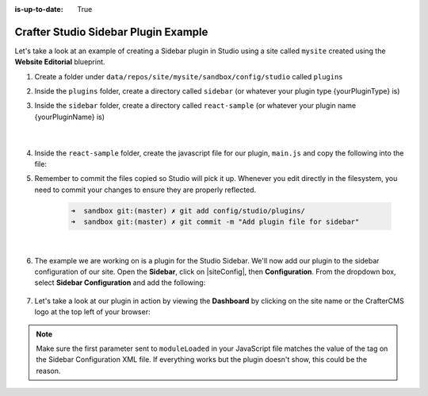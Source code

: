:is-up-to-date: True

.. index:: Crafter Studio Sidebar Plugin Example, Studio Plugins, Plugins

.. _plugin-sidebar-example:

=====================================
Crafter Studio Sidebar Plugin Example
=====================================

Let's take a look at an example of creating a Sidebar plugin in Studio using a site called ``mysite`` created using the **Website Editorial** blueprint.

#. Create a folder under ``data/repos/site/mysite/sandbox/config/studio`` called ``plugins``
#. Inside the ``plugins`` folder, create a directory called ``sidebar`` (or whatever your plugin type {yourPluginType} is)
#. Inside the ``sidebar`` folder, create a directory called ``react-sample`` (or whatever your plugin name {yourPluginName} is)

      .. code-block:: text
         :linenos:
         :emphasize-lines: 8,9,10

         data/
           repos/
             sites/
               mysite/
                 sandbox/
                   config/
                     studio/
                       plugins/
                         sidebar/
                           react-sample/

      |

#. Inside the ``react-sample`` folder, create the javascript file for our plugin, ``main.js`` and copy the following into the file:

   .. code-block:: js
      :linenos:
      :caption: *config/studio/plugins/sidebar/react-sample/main.js*

      (function () {

        const { React, ReactDOM } = CrafterCMSNext;

        CStudioAuthoring.Module.moduleLoaded('react-sample', {
          initialize(config) {
            ReactDOM.render(
              React.createElement(
                'div',
                {
                  style: { margin: '10px 0' },
                  onClick() {
                    console.log(config);
                  }
                },
                'Hello, this is a custom react plugin on the sidebar. ' +
                'Click me to print my config values on the browser console.'
              ),
              config.containerEl
            );
          }
        });

      })();

#. Remember to commit the files copied so Studio will pick it up.  Whenever you edit directly in the filesystem, you need to commit your changes to ensure they are properly reflected.

      .. code-block:: bash

         ➜  sandbox git:(master) ✗ git add config/studio/plugins/
         ➜  sandbox git:(master) ✗ git commit -m "Add plugin file for sidebar"

      |

#. The example we are working on is a plugin for the Studio Sidebar.  We'll now add our plugin to the sidebar configuration of our site.
   Open the **Sidebar**, click on |siteConfig|, then **Configuration**.  From the dropdown box, select **Sidebar Configuration** and add the following:

      .. code-block:: xml
          :caption: *Sidebar Configuration*
          :linenos:

          <!-- Sample React Sidebar Widget -->
          <modulehook>
            <plugin>
              <type>sidebar</type>
              <name>react-sample</name>
              <file>main.js</file>
            </plugin>
            <params>
              <!--
                Any config params you specify here, will
                be passed to the "initialize" function of your plugin.
              -->
            </params>
          </modulehook>

#. Let's take a look at our plugin in action by viewing the **Dashboard** by clicking on the site name or the CrafterCMS logo at the top left of your browser:

   .. image:: /_static/images/developer/plugins/sidebar-plugin-in-action.png
      :align: center
      :alt: Active Environment Displayed in Site Config Configuration

.. note::
   Make sure the first parameter sent to ``moduleLoaded`` in your JavaScript file matches the value of the tag on the Sidebar Configuration XML file. If everything works but the plugin doesn't show, this could be the reason.

